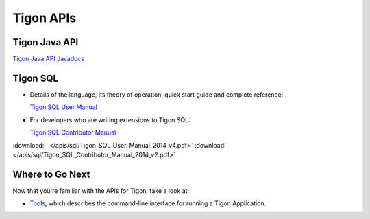 .. :author: Cask Data, Inc.
   :description: Java APIs and 
   :copyright: Copyright © 2014 Cask Data, Inc.

============================================
Tigon APIs
============================================

Tigon Java API
==============

`Tigon Java API Javadocs <javadocs/index.html>`__


Tigon SQL
=========

- Details of the language, its theory of operation, quick start guide and complete reference:

  `Tigon SQL User Manual <../_downloads/Tigon_SQL_User_Manual_2014_v4.pdf>`__

- For developers who are writing extensions to Tigon SQL:

  `Tigon SQL Contributor Manual <../_downloads/Tigon_SQL_Contributor_Manual_2014_v2.pdf>`__

:download:`  </apis/sql/Tigon_SQL_User_Manual_2014_v4.pdf>`
:download:`  </apis/sql/Tigon_SQL_Contributor_Manual_2014_v2.pdf>`


Where to Go Next
================

Now that you're familiar with the APIs for Tigon, take a look at:

- `Tools <../tools.html>`__, which describes the command-line interface for running a Tigon Application.

